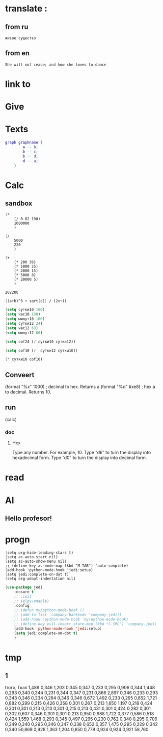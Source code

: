 * translate : 
** from ru
#+begin_src translate 
живое существо 
#+end_src

#+RESULTS:
: Living being


** from en
#+begin_src translate :dest ru
She will not cease; and how she loves to dance
#+end_src

#+RESULTS:
: Она не перестанет; и как она любит танцевать
* link to 
* Give 
* Texts
#+begin_src dot :file e:\Temp\my-dot-diagram.png :cmdline -Kdot -Tpng
graph graphname { 
		a -- b; 
		b -- c;
		b -- d;
		d -- a;
	} 
#+end_src

#+RESULTS:
[[file:e:\Temp\my-dot-diagram.png]]

* Calc 
** sandbox
#+BEGIN_SRC elisp
(* 
	(/ 0.02 100)
	1000000
	)
#+END_SRC

#+RESULTS:
: 200.0

#+BEGIN_SRC elisp
(/ 
	5000
	220
	)
#+END_SRC

#+RESULTS:
: 22


#+BEGIN_SRC elisp
(+ 
	(* 200 36)
	(* 1000 25)
	(* 2000 15)
	(* 5000 8)
	(* 20000 5)
	)
#+END_SRC

		#+RESULTS:
		: 202200
		

#+BEGIN_SRC calc :var a=2 b=9 c=64 x=5
((a+b)^3 + sqrt(c)) / (2x+1)
#+END_SRC

#+begin_src emacs-lisp :tangle yes
(setq сутки10 100)
(setq час10 100)
(setq минут10 100)
(setq сутки12 24)
(setq час12 60)
(setq минут12 60)
#+end_src

#+RESULTS:
: 60

#+begin_src emacs-lisp :tangle yes
(setq cof24 (/ сутки10 сутки12))
#+end_src

#+RESULTS:
: 4

#+begin_src emacs-lisp :tangle yes
(setq cof10 (/  сутки12 сутки10))
#+end_src

#+RESULTS:
: 0

#+begin_src emacs-lisp :tangle yes
(* сутки10 cof10)
#+end_src

#+RESULTS:
: 0
** Conveert 
(format "%x" 1000)  ; decimal to hex. Returns a
(format "%d" #xe8) ; hex a to decimal. Returns 10.
** run 
(calc)
*** doc
**** Hex\dec
    Type any number. For example, 10.
    Type “d6” to turn the display into hexadecimal form.
    Type “d0” to turn the display into decimal form.

* read
** 
* AI 
** Hello profesor!
* progn 
#+begin_src emacs-lisp results output silent
(setq org-hide-leading-stars t)
(setq ac-auto-start nil)
(setq ac-auto-show-menu nil)
;; (define-key ac-mode-map (kbd "M-TAB") 'auto-complete)
(add-hook 'python-mode-hook 'jedi:setup)
(setq jedi:complete-on-dot t)  
(setq org-adapt-indentation nil)
#+end_src

#+RESULTS:

#+begin_src emacs-lisp :tangle yes
(use-package jedi 
	:ensure t
	;; :init
	;; (elpy-enable)
	:config
	;; (defun my/python-mode-hook ()
	;; (add-to-list 'company-backends 'company-jedi))
	;; (add-hook 'python-mode-hook 'my/python-mode-hook)
	;; (define-key evil-insert-state-map (kbd "C-SPC") 'company-jedi)
	(add-hook 'python-mode-hook 'jedi:setup)
	(setq jedi:complete-on-dot t)  
	)
#+end_src
* tmp 
** 1
Ітого, Гкал
1,489
0,346
1,203
0,345
0,347
0,233
0,295
0,906
0,344
1,448
0,293
0,340
0,344
0,231
0,344
0,347
0,231
0,866
2,897
0,346
0,233
0,293
0,343
0,346
0,234
0,294
0,346
0,346
0,672
1,492
0,233
0,295
0,852
1,721
0,882
0,299
0,215
0,426
0,358
0,301
0,267
0,213
1,650
1,197
0,216
0,424
0,301
0,301
0,213
0,213
0,301
0,215
0,213
0,431
0,301
0,424
0,282
0,301
0,302
0,607
0,346
0,301
0,301
0,213
0,950
0,988
1,722
0,377
0,586
0,518
0,424
1,559
1,468
0,293
0,345
0,497
0,295
0,230
0,762
0,340
0,295
0,709
0,349
0,340
0,295
0,246
0,347
0,338
0,652
0,357
1,475
0,295
0,229
0,342
0,340
50,868
0,928
1,363
1,204
0,850
0,778
0,924
0,924
0,921
58,760

